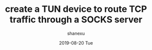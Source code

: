#+TITLE:       create a TUN device to route TCP traffic through a SOCKS server
#+AUTHOR:      shanexu
#+EMAIL:       xusheng0711@gmail.com
#+DATE:        2019-08-20 Tue
#+URI:         /blog/%y/%m/%d/create-a-tun-device-to-route-tcp-traffic-through-a-socks-server
#+KEYWORDS:    vpn, socks, proxy
#+TAGS:        life
#+LANGUAGE:    en
#+OPTIONS:     H:3 num:nil toc:nil \n:nil ::t |:t ^:nil -:nil f:t *:t <:t
#+DESCRIPTION: create a TUN device to route TCP traffic through a SOCKS server
